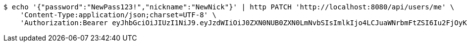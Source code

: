 [source,bash]
----
$ echo '{"password":"NewPass123!","nickname":"NewNick"}' | http PATCH 'http://localhost:8080/api/users/me' \
    'Content-Type:application/json;charset=UTF-8' \
    'Authorization:Bearer eyJhbGciOiJIUzI1NiJ9.eyJzdWIiOiJ0ZXN0NUB0ZXN0LmNvbSIsImlkIjo4LCJuaWNrbmFtZSI6Iu2FjOyKpO2KuOycoOyggDUiLCJyb2xlIjoiUk9MRV9VU0VSIiwiaWF0IjoxNzQ0MjYxNjY1LCJleHAiOjE3NDQzNDgwNjV9.WpsAqbEShHPybqDd0p-YVUkLQoMY379Kr3Vu6_u_5_I'
----